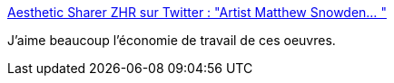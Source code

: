 :jbake-type: post
:jbake-status: published
:jbake-title: Aesthetic Sharer ZHR sur Twitter : "Artist Matthew Snowden… "
:jbake-tags: art,peinture,paysage,_mois_janv.,_année_2020
:jbake-date: 2020-01-17
:jbake-depth: ../
:jbake-uri: shaarli/1579247016000.adoc
:jbake-source: https://nicolas-delsaux.hd.free.fr/Shaarli?searchterm=https%3A%2F%2Ftwitter.com%2FCGdrawing%2Fstatuses%2F1217753741727653888&searchtags=art+peinture+paysage+_mois_janv.+_ann%C3%A9e_2020
:jbake-style: shaarli

https://twitter.com/CGdrawing/statuses/1217753741727653888[Aesthetic Sharer ZHR sur Twitter : "Artist Matthew Snowden… "]

J'aime beaucoup l'économie de travail de ces oeuvres.
